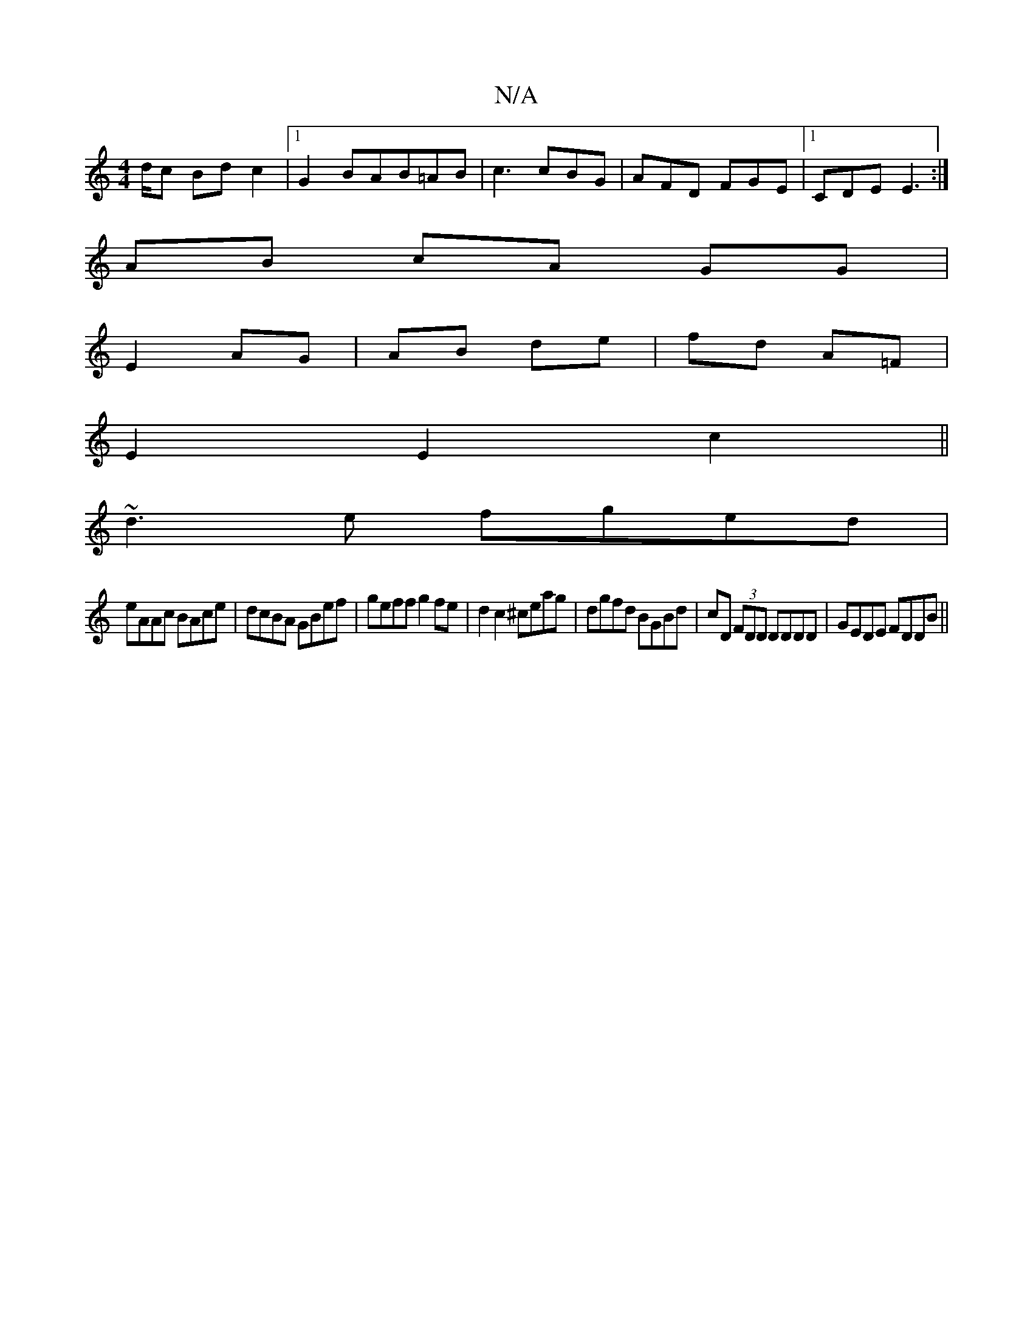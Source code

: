 X:1
T:N/A
M:4/4
R:N/A
K:Cmajor
d/c Bd c2|1 G2 BAB=AB|c3 cBG | AFD FGE |1 CDE E3 :|
  AB cA GG |
E2 AG|AB de|fd A=F|
E2 E2 c2||
~d3e fged|
eAAc BAce|dcBA GBef|geff g2 fe|d2 c2 ^ceag|dgfd BGBd|cD (3FDD DDDD|GEDE FDDB||

AD~D2 GABA | 